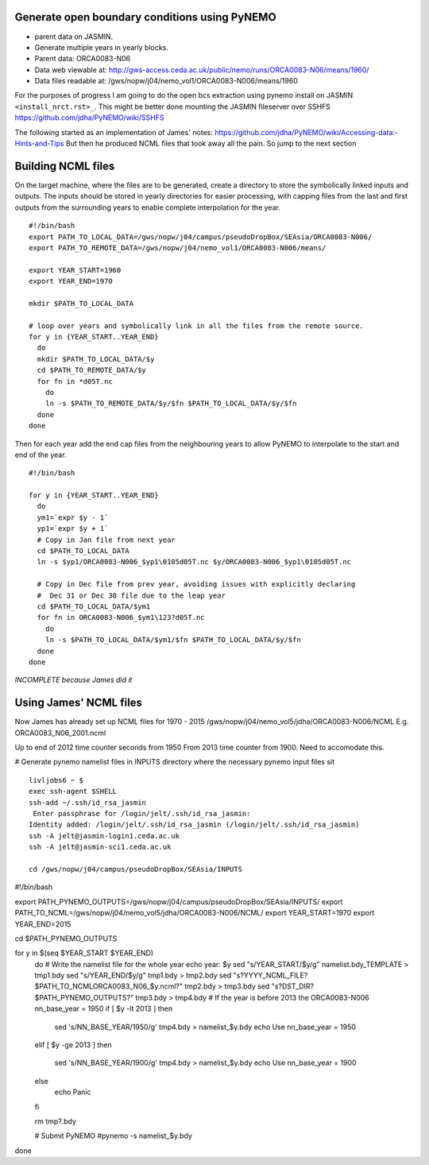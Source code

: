 Generate open boundary conditions using PyNEMO
==============================================

* parent data on JASMIN.
* Generate multiple years in yearly blocks.

* Parent data: ORCA0083-N06
* Data web viewable at: http://gws-access.ceda.ac.uk/public/nemo/runs/ORCA0083-N06/means/1960/
* Data files readable at: /gws/nopw/j04/nemo_vol1/ORCA0083-N006/means/1960

For the purposes of progress I am going to do the open bcs extraction using
pynemo install on JASMIN ``<install_nrct.rst>_``. This might be better done
mounting the JASMIN fileserver over SSHFS https://github.com/jdha/PyNEMO/wiki/SSHFS

The following started as an implementation of James' notes: https://github.com/jdha/PyNEMO/wiki/Accessing-data:-Hints-and-Tips
But then he produced NCML files that took away all the pain. So jump to the next
section

Building NCML files
===================

On the target machine, where the files are to be generated, create a directory
to store the symbolically linked inputs and outputs. The inputs should be stored
in yearly directories for easier processing, with capping files from the last and first
outputs from the surrounding years to enable complete interpolation for the year.
::

  #!/bin/bash
  export PATH_TO_LOCAL_DATA=/gws/nopw/j04/campus/pseudoDropBox/SEAsia/ORCA0083-N006/
  export PATH_TO_REMOTE_DATA=/gws/nopw/j04/nemo_vol1/ORCA0083-N006/means/

  export YEAR_START=1960
  export YEAR_END=1970

  mkdir $PATH_TO_LOCAL_DATA

  # loop over years and symbolically link in all the files from the remote source.
  for y in {YEAR_START..YEAR_END}
    do
    mkdir $PATH_TO_LOCAL_DATA/$y
    cd $PATH_TO_REMOTE_DATA/$y
    for fn in *d05T.nc
      do
      ln -s $PATH_TO_REMOTE_DATA/$y/$fn $PATH_TO_LOCAL_DATA/$y/$fn
    done
  done


Then for each year add the end cap files from the neighbouring years to allow PyNEMO to
interpolate to the start and end of the year.
::

  #!/bin/bash

  for y in {YEAR_START..YEAR_END}
    do
    ym1=`expr $y - 1`
    yp1=`expr $y + 1`
    # Copy in Jan file from next year
    cd $PATH_TO_LOCAL_DATA
    ln -s $yp1/ORCA0083-N006_$yp1\0105d05T.nc $y/ORCA0083-N006_$yp1\0105d05T.nc

    # Copy in Dec file from prev year, avoiding issues with explicitly declaring
    #  Dec 31 or Dec 30 file due to the leap year
    cd $PATH_TO_LOCAL_DATA/$ym1
    for fn in ORCA0083-N006_$ym1\123?d05T.nc
      do
      ln -s $PATH_TO_LOCAL_DATA/$ym1/$fn $PATH_TO_LOCAL_DATA/$y/$fn
    done
  done

*INCOMPLETE because James did it*


Using James' NCML files
=======================

Now James has already set up NCML files for 1970 - 2015
/gws/nopw/j04/nemo_vol5/jdha/ORCA0083-N006/NCML
E.g. ORCA0083_N06_2001.ncml


Up to end of 2012 time counter seconds from 1950
From 2013 time counter from 1900. Need to accomodate this.



# Generate pynemo namelist files in INPUTS directory where the necessary pynemo
input files sit
::

  livljobs6 ~ $
  exec ssh-agent $SHELL
  ssh-add ~/.ssh/id_rsa_jasmin
   Enter passphrase for /login/jelt/.ssh/id_rsa_jasmin:
  Identity added: /login/jelt/.ssh/id_rsa_jasmin (/login/jelt/.ssh/id_rsa_jasmin)
  ssh -A jelt@jasmin-login1.ceda.ac.uk
  ssh -A jelt@jasmin-sci1.ceda.ac.uk

  cd /gws/nopw/j04/campus/pseudoDropBox/SEAsia/INPUTS


#!/bin/bash

export PATH_PYNEMO_OUTPUTS=/gws/nopw/j04/campus/pseudoDropBox/SEAsia/INPUTS/
export PATH_TO_NCML=/gws/nopw/j04/nemo_vol5/jdha/ORCA0083-N006/NCML/
export YEAR_START=1970
export YEAR_END=2015

cd $PATH_PYNEMO_OUTPUTS

for y in $(seq $YEAR_START $YEAR_END)
  do
  # Write the namelist file for the whole year
  echo year: $y
  sed "s/YEAR_START/$y/g" namelist.bdy_TEMPLATE > tmp1.bdy
  sed "s/YEAR_END/$y/g"   tmp1.bdy > tmp2.bdy
  sed "s?YYYY_NCML_FILE?$PATH_TO_NCML\ORCA0083_N06_$y.ncml?" tmp2.bdy > tmp3.bdy
  sed "s?DST_DIR?$PATH_PYNEMO_OUTPUTS?" tmp3.bdy > tmp4.bdy
  # If the year is before 2013 the ORCA0083-N006 nn_base_year = 1950
  if [ $y -lt 2013 ]
  then
    sed 's/NN_BASE_YEAR/1950/g' tmp4.bdy > namelist_$y.bdy
    echo Use nn_base_year = 1950
  elif [ $y -ge 2013 ]
  then
    sed 's/NN_BASE_YEAR/1900/g' tmp4.bdy > namelist_$y.bdy
    echo Use nn_base_year = 1900
  else
    echo Panic
  fi

  rm tmp?.bdy

  # Submit PyNEMO
  #pynemo -s namelist_$y.bdy

done
